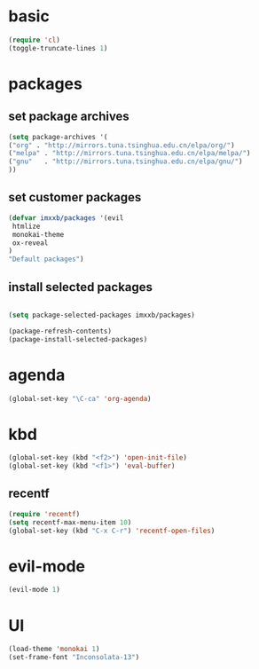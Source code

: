 
* basic
  #+BEGIN_SRC emacs-lisp
  (require 'cl)
  (toggle-truncate-lines 1)
  #+END_SRC
* packages
** set package archives
   #+BEGIN_SRC emacs-lisp
   (setq package-archives '(
   ("org" . "http://mirrors.tuna.tsinghua.edu.cn/elpa/org/")
   ("melpa" . "http://mirrors.tuna.tsinghua.edu.cn/elpa/melpa/")
   ("gnu"   . "http://mirrors.tuna.tsinghua.edu.cn/elpa/gnu/")
   ))
   #+END_SRC

** set customer packages
   #+BEGIN_SRC emacs-lisp
   (defvar imxxb/packages '(evil
    htmlize
    monokai-theme
    ox-reveal
   )
   "Default packages")
   #+END_SRC


** install selected packages
   #+BEGIN_SRC  emacs-lisp

   (setq package-selected-packages imxxb/packages)

   (package-refresh-contents)
   (package-install-selected-packages)
   #+END_SRC

* agenda
  #+BEGIN_SRC emacs-lisp
  (global-set-key "\C-ca" 'org-agenda)
  #+END_SRC
  

* kbd
  #+BEGIN_SRC emacs-lisp
  (global-set-key (kbd "<f2>") 'open-init-file)
  (global-set-key (kbd "<f1>") 'eval-buffer)
  #+END_SRC
** recentf
   #+BEGIN_SRC emacs-lisp
   (require 'recentf)
   (setq recentf-max-menu-item 10)
   (global-set-key (kbd "C-x C-r") 'recentf-open-files)
   #+END_SRC 
* evil-mode
  #+BEGIN_SRC emacs-lisp
  (evil-mode 1)
  #+END_SRC
  
* UI
  #+BEGIN_SRC emacs-lisp
  (load-theme 'monokai 1)
  (set-frame-font "Inconsolata-13")
  #+END_SRC
